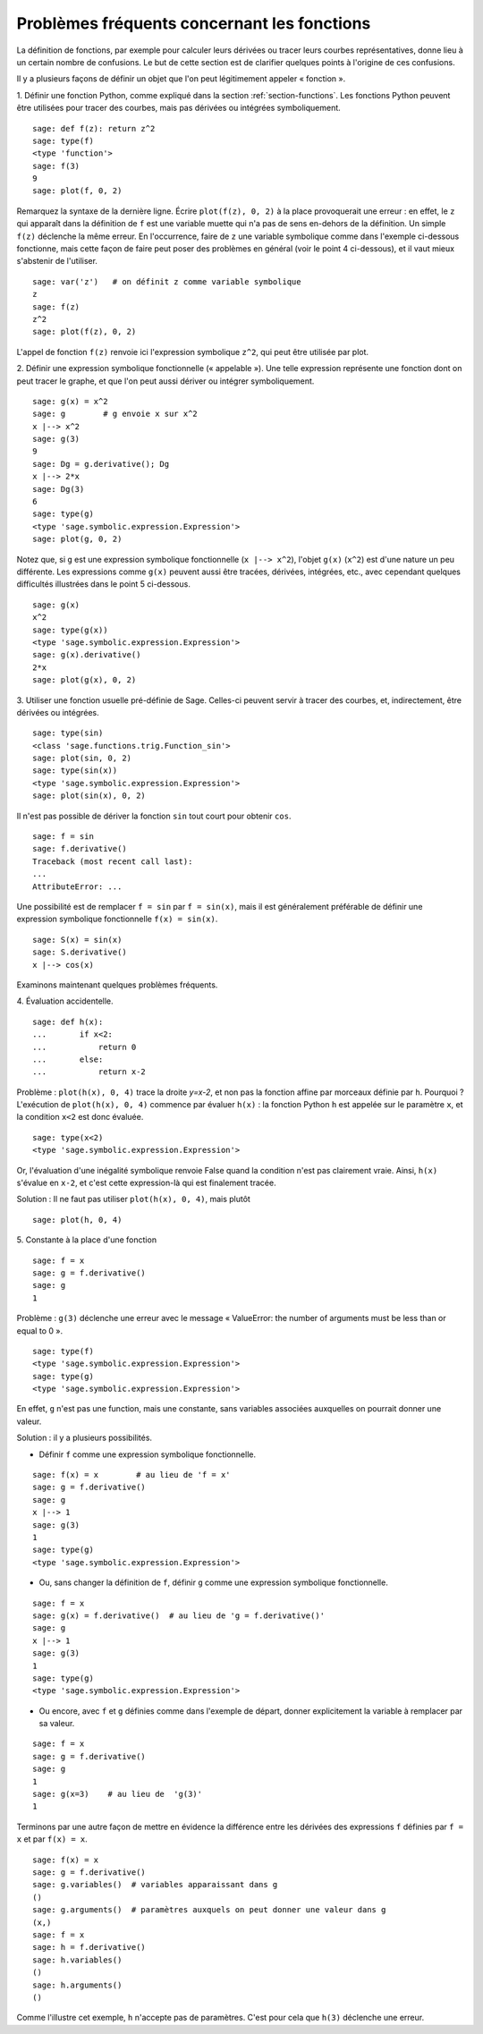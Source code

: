 .. _section-functions-issues:

Problèmes fréquents concernant les fonctions
============================================

La définition de fonctions, par exemple pour calculer leurs dérivées ou
tracer leurs courbes représentatives, donne lieu à un certain nombre de
confusions. Le but de cette section est de clarifier quelques points à
l'origine de ces confusions.

Il y a plusieurs façons de définir un objet que l'on peut légitimement
appeler « fonction ».

1. Définir une fonction Python, comme expliqué dans la section :ref:`section-functions`. Les fonctions Python peuvent être utilisées
pour tracer des courbes, mais pas dérivées ou intégrées symboliquement.

::

       sage: def f(z): return z^2
       sage: type(f)
       <type 'function'>
       sage: f(3)
       9
       sage: plot(f, 0, 2)

Remarquez la syntaxe de la dernière ligne. Écrire ``plot(f(z), 0, 2)`` à
la place provoquerait une erreur : en effet, le ``z`` qui apparaît dans
la définition de ``f`` est une variable muette qui n'a pas de sens
en-dehors de la définition. Un simple ``f(z)`` déclenche la même erreur.
En l'occurrence, faire de ``z`` une variable symbolique comme dans
l'exemple ci-dessous fonctionne, mais cette façon de faire peut poser
des problèmes en général (voir le point 4 ci-dessous), et il vaut mieux
s'abstenir de l'utiliser.

.. link

::

       sage: var('z')   # on définit z comme variable symbolique
       z
       sage: f(z)
       z^2
       sage: plot(f(z), 0, 2)

L'appel de fonction ``f(z)`` renvoie ici l'expression symbolique
``z^2``, qui peut être utilisée par plot.

2. Définir une expression symbolique fonctionnelle (« appelable »). Une
telle expression représente une fonction dont on peut tracer le graphe,
et que l'on peut aussi dériver ou intégrer symboliquement.

::

       sage: g(x) = x^2
       sage: g        # g envoie x sur x^2
       x |--> x^2
       sage: g(3)
       9
       sage: Dg = g.derivative(); Dg
       x |--> 2*x
       sage: Dg(3)
       6
       sage: type(g)
       <type 'sage.symbolic.expression.Expression'>
       sage: plot(g, 0, 2)

Notez que, si ``g`` est une expression symbolique fonctionnelle
(``x |--> x^2``), l'objet ``g(x)`` (``x^2``) est d'une nature un
peu différente. Les expressions comme ``g(x)`` peuvent aussi être
tracées, dérivées, intégrées, etc., avec cependant quelques difficultés
illustrées dans le point 5 ci-dessous.

.. link

::

       sage: g(x)
       x^2
       sage: type(g(x))
       <type 'sage.symbolic.expression.Expression'>
       sage: g(x).derivative()
       2*x
       sage: plot(g(x), 0, 2)

3. Utiliser une fonction usuelle pré-définie de Sage. Celles-ci peuvent
servir à tracer des courbes, et, indirectement, être dérivées ou intégrées.

::

       sage: type(sin)
       <class 'sage.functions.trig.Function_sin'>
       sage: plot(sin, 0, 2)
       sage: type(sin(x))
       <type 'sage.symbolic.expression.Expression'>
       sage: plot(sin(x), 0, 2)

Il n'est pas possible de dériver la fonction ``sin`` tout court pour
obtenir ``cos``.

::

       sage: f = sin
       sage: f.derivative()
       Traceback (most recent call last):
       ...
       AttributeError: ...

Une possibilité est de remplacer ``f = sin`` par ``f = sin(x)``, mais il
est généralement préférable de définir une expression symbolique
fonctionnelle ``f(x) = sin(x)``.

::

       sage: S(x) = sin(x)
       sage: S.derivative()
       x |--> cos(x)

Examinons maintenant quelques problèmes fréquents.

\4. Évaluation accidentelle.

::

       sage: def h(x):
       ...       if x<2:
       ...	     return 0
       ...       else:
       ...	     return x-2

Problème : ``plot(h(x), 0, 4)`` trace la droite `y=x-2`, et non pas la
fonction affine par morceaux définie par ``h``. Pourquoi ? L'exécution
de ``plot(h(x), 0, 4)`` commence par évaluer ``h(x)`` : la fonction
Python ``h`` est appelée sur le paramètre ``x``, et la condition ``x<2``
est donc évaluée.

.. link

::

       sage: type(x<2)
       <type 'sage.symbolic.expression.Expression'>

Or, l'évaluation d'une inégalité symbolique renvoie False quand la
condition n'est pas clairement vraie. Ainsi, ``h(x)`` s'évalue en
``x-2``, et c'est cette expression-là qui est finalement tracée.

Solution : Il ne faut pas utiliser ``plot(h(x), 0, 4)``, mais plutôt

.. link

::

       sage: plot(h, 0, 4)

\5. Constante à la place d'une fonction

::

       sage: f = x
       sage: g = f.derivative()
       sage: g
       1

Problème : ``g(3)`` déclenche une erreur avec le message « ValueError:
the number of arguments must be less than or equal to 0 ».

.. link

::

       sage: type(f)
       <type 'sage.symbolic.expression.Expression'>
       sage: type(g)
       <type 'sage.symbolic.expression.Expression'>

En effet, ``g`` n'est pas une function, mais une constante, sans
variables associées auxquelles on pourrait donner une valeur.

Solution : il y a plusieurs possibilités.

- Définir ``f`` comme une expression symbolique fonctionnelle.

::

         sage: f(x) = x        # au lieu de 'f = x'
         sage: g = f.derivative()
         sage: g
         x |--> 1
         sage: g(3)
         1
         sage: type(g)
         <type 'sage.symbolic.expression.Expression'>

- Ou, sans changer la définition de ``f``, définir ``g`` comme une
  expression symbolique fonctionnelle.

::

         sage: f = x
         sage: g(x) = f.derivative()  # au lieu de 'g = f.derivative()'
         sage: g
         x |--> 1
         sage: g(3)
         1
         sage: type(g)
         <type 'sage.symbolic.expression.Expression'>

- Ou encore, avec ``f`` et ``g`` définies comme dans l'exemple de
  départ, donner explicitement la variable à remplacer par sa valeur.

::

         sage: f = x
         sage: g = f.derivative()
         sage: g
         1
         sage: g(x=3)    # au lieu de  'g(3)'
         1

Terminons par une autre façon de mettre en évidence la différence entre
les dérivées des expressions ``f`` définies par ``f = x`` et par ``f(x)
= x``.

::

       sage: f(x) = x
       sage: g = f.derivative()
       sage: g.variables()  # variables apparaissant dans g
       ()
       sage: g.arguments()  # paramètres auxquels on peut donner une valeur dans g
       (x,)
       sage: f = x
       sage: h = f.derivative()
       sage: h.variables()
       ()
       sage: h.arguments()
       ()

Comme l'illustre cet exemple, ``h`` n'accepte pas de paramètres. C'est
pour cela que ``h(3)`` déclenche une erreur.
